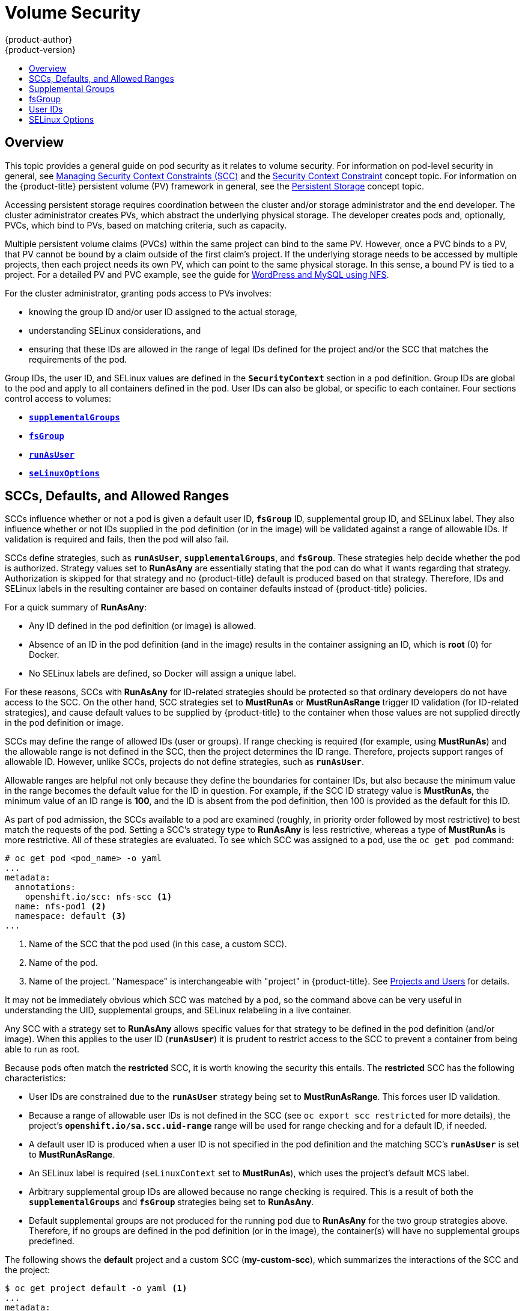[[install-config-persistent-storage-pod-security-context]]
= Volume Security
{product-author}
{product-version}
:data-uri:
:icons:
:experimental:
:toc: macro
:toc-title:
:prewrap!:

toc::[]

== Overview

This topic provides a general guide on pod security as it relates to volume
security. For information on pod-level security in general, see
xref:../../admin_guide/manage_scc.adoc#admin-guide-manage-scc[Managing Security Context Constraints
(SCC)] and the
xref:../../architecture/additional_concepts/authorization.adoc#security-context-constraints[Security
Context Constraint] concept topic. For information on the {product-title}
persistent volume (PV) framework in general, see the
xref:../../architecture/additional_concepts/storage.adoc#architecture-additional-concepts-storage[Persistent Storage]
concept topic.

Accessing persistent storage requires coordination between the cluster and/or
storage administrator and the end developer. The cluster administrator creates
PVs, which abstract the underlying physical storage. The developer creates pods
and, optionally, PVCs, which bind to PVs, based on matching criteria, such as
capacity.

Multiple persistent volume claims (PVCs) within the same project can bind to the
same PV. However, once a PVC binds to a PV, that PV cannot be bound by a claim
outside of the first claim's project. If the underlying storage needs to be
accessed by multiple projects, then each project needs its own PV, which can
point to the same physical storage. In this sense, a bound PV is tied to a
project. For a detailed PV and PVC example, see the guide for
https://github.com/openshift/origin/tree/master/examples/wordpress[WordPress and
MySQL using NFS].

For the cluster administrator, granting pods access to PVs involves:

- knowing the group ID and/or user ID assigned to the actual storage,
- understanding SELinux considerations, and
- ensuring that these IDs are allowed in the range of legal IDs defined for the
project and/or the SCC that matches the requirements of the pod.

Group IDs, the user ID, and SELinux values are defined in the
`*SecurityContext*` section in a pod definition. Group IDs are global to the pod
and apply to all containers defined in the pod. User IDs can also be global, or
specific to each container. Four sections control access to volumes:

- xref:supplemental-groups[`*supplementalGroups*`]
- xref:fsgroup[`*fsGroup*`]
- xref:user-id[`*runAsUser*`]
- xref:selinuxoptions[`*seLinuxOptions*`]

[[sccs-defaults-allowed-ranges]]
== SCCs, Defaults, and Allowed Ranges

SCCs influence whether or not a pod is given a default user ID, `*fsGroup*` ID,
supplemental group ID, and SELinux label. They also influence whether or not IDs
supplied in the pod definition (or in the image) will be validated against a
range of allowable IDs. If validation is required and fails, then the pod will
also fail.

SCCs define strategies, such as `*runAsUser*`, `*supplementalGroups*`, and
`*fsGroup*`. These strategies help decide whether the pod is authorized.
Strategy values set to *RunAsAny* are essentially stating that the pod can do
what it wants regarding that strategy. Authorization is skipped for that
strategy and no {product-title} default is produced based on that strategy.
Therefore, IDs and SELinux labels in the resulting container are based on
container defaults instead of {product-title} policies.

For a quick summary of *RunAsAny*:

- Any ID defined in the pod definition (or image) is allowed.
- Absence of an ID in the pod definition (and in the image) results in the
container assigning an ID, which is *root* (0) for Docker.
- No SELinux labels are defined, so Docker will assign a unique label.

For these reasons, SCCs with *RunAsAny* for ID-related strategies should be
protected so that ordinary developers do not have access to the SCC. On the
other hand, SCC strategies set to *MustRunAs* or *MustRunAsRange* trigger ID
validation (for ID-related strategies), and cause default values to be supplied
by {product-title} to the container when those values are not supplied directly
in the pod definition or image.

SCCs may define the range of allowed IDs (user or groups). If range checking is
required (for example, using *MustRunAs*) and the allowable range is not defined
in the SCC, then the project determines the ID range. Therefore, projects
support ranges of allowable ID. However, unlike SCCs, projects do not define
strategies, such as `*runAsUser*`.

Allowable ranges are helpful not only because they define the boundaries for
container IDs, but also because the minimum value in the range becomes the
default value for the ID in question. For example, if the SCC ID strategy value
is *MustRunAs*, the minimum value of an ID range is *100*, and the ID is absent
from the pod definition, then 100 is provided as the default for this ID.

As part of pod admission, the SCCs available to a pod are examined (roughly, in
priority order followed by most restrictive) to best match the requests of the
pod. Setting a SCC's strategy type to *RunAsAny* is less restrictive, whereas a
type of *MustRunAs* is more restrictive. All of these strategies are evaluated.
To see which SCC was assigned to a pod, use the `oc get pod` command:

====
----
# oc get pod <pod_name> -o yaml
...
metadata:
  annotations:
    openshift.io/scc: nfs-scc <1>
  name: nfs-pod1 <2>
  namespace: default <3>
...
----
<1> Name of the SCC that the pod used (in this case, a custom SCC).
<2> Name of the pod.
<3> Name of the project. "Namespace" is interchangeable with "project" in
{product-title}. See
xref:../../architecture/core_concepts/projects_and_users.adoc#namespaces[Projects
and Users] for details.
====

It may not be immediately obvious which SCC was matched by a pod, so the command
above can be very useful in understanding the UID, supplemental groups, and
SELinux relabeling in a live container.

Any SCC with a strategy set to *RunAsAny* allows specific values for that
strategy to be defined in the pod definition (and/or image). When this applies
to the user ID (`*runAsUser*`) it is prudent to restrict access to the SCC to
prevent a container from being able to run as root.

Because pods often match the *restricted* SCC, it is worth knowing the security
this entails. The *restricted* SCC has the following characteristics:

- User IDs are constrained due to the `*runAsUser*` strategy being set to
*MustRunAsRange*. This forces user ID validation.
- Because a range of allowable user IDs is not defined in the SCC (see `oc export
scc restricted` for more details), the project's
`*openshift.io/sa.scc.uid-range*` range will be used for range checking and for
a default ID, if needed.
- A default user ID is produced when a user ID is not specified in the pod
definition and the matching SCC's `*runAsUser*` is set to *MustRunAsRange*.
- An SELinux label is required (`seLinuxContext` set to *MustRunAs*), which uses
the project's default MCS label.
- Arbitrary supplemental group IDs are allowed because no range checking is
required. This is a result of both the `*supplementalGroups*` and `*fsGroup*`
strategies being set to *RunAsAny*.
- Default supplemental groups are not produced for the running pod due to
*RunAsAny* for the two group strategies above. Therefore, if no groups are
defined in the pod definition (or in the image), the container(s) will have no
supplemental groups predefined.

The following shows the *default* project and a custom SCC (*my-custom-scc*),
which summarizes the interactions of the SCC and the project:

====
----
$ oc get project default -o yaml <1>
...
metadata:
  annotations: <2>
    openshift.io/sa.scc.mcs: s0:c1,c0 <3>
    openshift.io/sa.scc.supplemental-groups: 1000000000/10000 <4>
    openshift.io/sa.scc.uid-range: 1000000000/10000 <5>

$ oc get scc my-custom-scc -o yaml
...
fsGroup:
  type: MustRunAs <6>
  ranges:
  - min: 5000
    max: 6000
runAsUser:
  type: MustRunAsRange <7>
  uidRangeMin: 1000100000
  uidRangeMax: 1000100999
seLinuxContext: <8>
  type: MustRunAs
  SELinuxOptions: <9>
    user: <selinux-user-name>
    role: ...
    type: ...
    level: ...
supplementalGroups:
  type: MustRunAs <6>
  ranges:
  - min: 5000
    max: 6000
----
<1> *default* is the name of the project.
<2> Default values are only produced when the corresponding SCC strategy is not
*RunAsAny*.
<3> SELinux default when not defined in the pod definition or in the SCC.
<4> Range of allowable group IDs. ID validation only occurs when the SCC
strategy is *RunAsAny*. There can be more than one range specified, separated by
commas. See below for xref:volsec-rangeformats[supported formats].
<5> Same as *<4>* but for user IDs. Also, only a single range of user IDs is
supported.
<6> *MustRunAs* enforces group ID range checking and provides the container's
groups default. Based on this SCC definition, the default is 5000 (the minimum
ID value). If the range was omitted from the SCC, then the default would be
1000000000 (derived from the project). The other supported type, *RunAsAny*, does not
perform range checking, thus allowing any group ID, and produces no default
groups.
<7> *MustRunAsRange* enforces user ID range checking and provides a UID default.
Based on this SCC, the default UID is 1000100000 (the minimum value). If the minimum
and maximum range were omitted from the SCC, the default user ID would be
1000000000 (derived from the project). *MustRunAsNonRoot* and *RunAsAny* are
the other supported types. The range of allowed IDs can be defined to include
any user IDs required for the target storage.
<8> When set to *MustRunAs*, the container is created with the SCC's SELinux
options, or the MCS default defined in the project. A type of *RunAsAny*
indicates that SELinux context is not required, and, if not defined in the pod,
is not set in the container.
<9> The SELinux user name, role name, type, and labels can be defined here.
====

[[volsec-rangeformats]]
Two formats are supported for allowed ranges:

1. `M/N`, where `M` is the starting ID and `N` is the count, so the range becomes
`M` through (and including) `M+N-1`.

2. `M-N`, where `M` is again the starting ID and `N` is the ending ID. The default
group ID is the starting ID in the first range, which is `1000000000` in this
project. If the SCC did not define a minimum group ID, then the project's
default ID is applied.

[[supplemental-groups]]
== Supplemental Groups

[NOTE]
====
Read xref:sccs-defaults-allowed-ranges[SCCs, Defaults, and Allowed Ranges]
before working with supplemental groups.
====

[TIP]
====
It is generally preferable to use group IDs (supplemental or
xref:fsgroup[fsGroup]) to gain access to persistent storage versus using
xref:user-id[user IDs].
====

Supplemental groups are regular Linux groups. When a process runs in Linux, it
has a UID, a GID, and one or more supplemental groups. These attributes can be
set for a container's main process. The `*supplementalGroups*` IDs are typically
used for controlling access to shared storage, such as NFS and GlusterFS,
whereas xref:fsgroup[fsGroup] is used for controlling access to block storage,
such as Ceph RBD and iSCSI.

The {product-title} shared storage plug-ins mount volumes such that the POSIX
permissions on the mount match the permissions on the target storage. For
example, if the target storage's owner ID is *1234* and its group ID is *5678*, then
the mount on the host node and in the container will have those same IDs.
Therefore, the container's main process must match one or both of those IDs in
order to access the volume.

[[nfs-example]]
For example, consider the following NFS export.

On an {product-title} node:

[NOTE]
====
`showmount` requires access to the ports used by `rpcbind` and `rpc.mount` on
the NFS server
====

====
----
# showmount -e <nfs-server-ip-or-hostname>
Export list for f21-nfs.vm:
/opt/nfs  *
----
====

On the NFS server:

====
----
# cat /etc/exports
/opt/nfs *(rw,sync,root_squash)
...

# ls -lZ /opt/nfs -d
drwx------. 1000100001 5555 unconfined_u:object_r:usr_t:s0   /opt/nfs
----
====

The *_/opt/nfs/_* export is accessible by UID *1000100001* and the group *5555*. In
general, containers should not run as root. So, in this NFS example, containers
which are not run as UID *1000100001* and are not members the group *5555* will not
have access to the NFS export.

Often, the SCC matching the pod does not allow a specific user ID to be
specified, thus using supplemental groups is a more flexible way to grant
storage access to a pod. For example, to grant NFS access to the export above,
the group *5555* can be defined in the pod definition:

====
[source,yaml]
----
apiVersion: v1
kind: Pod
...
spec:
  containers:
  - name: ...
    volumeMounts:
    - name: nfs <1>
      mountPath: /usr/share/... <2>
  securityContext: <3>
    supplementalGroups: [5555] <4>
  volumes:
  - name: nfs <5>
    nfs:
      server: <nfs_server_ip_or_host>
      path: /opt/nfs <6>
----
<1> Name of the volume mount. Must match the name in the `*volumes*` section.
<2> NFS export path as seen in the container.
<3> Pod global security context. Applies to all containers inside the pod. Each
container can also define its `*securityContext*`, however group IDs are global
to the pod and cannot be defined for individual containers.
<4> Supplemental groups, which is an array of IDs, is set to 5555. This grants
group access to the export.
<5> Name of the volume. Must match the name in the `*volumeMounts*` section.
<6> Actual NFS export path on the NFS server.
====

All containers in the above pod (assuming the matching SCC or project allows the
group *5555*) will be members of the group *5555* and have access to the volume,
regardless of the container's user ID. However, the assumption above is
critical. Sometimes, the SCC does not define a range of allowable group IDs but
instead requires group ID validation (a result of `*supplementalGroups*` set to *MustRunAs*).
Note that this is *not* the case for the *_restricted_* SCC. The project will not likely
allow a group ID of *5555*, unless the project has been customized to access
this NFS export. So, in this scenario, the above pod will fail because its group
ID of *5555* is not within the SCC's or the project's range of allowed group
IDs.

[[scc-supplemental-groups]]
*Supplemental Groups and Custom SCCs*

To remedy the situation in xref:nfs-example[the previous example], a custom SCC
can be created such that:

- a minimum and max group ID are defined,
- ID range checking is enforced, and
- the group ID of *5555* is allowed.

It is often better to create a new SCC rather than modifying a predefined SCC, or
changing the range of allowed IDs in the predefined projects.

The easiest way to create a new SCC is to export an existing SCC and customize
the YAML file to meet the requirements of the new SCC. For example:

. Use the *restricted* SCC as a template for the new SCC:
+
----
$ oc export scc restricted > new-scc.yaml
----

. Edit the *_new-scc.yaml_* file to your desired specifications.

. Create the new SCC:
+
----
$ oc create -f new-scc.yaml
----

[NOTE]
====
The `oc edit scc` command can be used to modify an instantiated SCC.
====

Here is a fragment of a new SCC named *nfs-scc*:

====
----
$ oc export scc nfs-scc

allowHostDirVolumePlugin: false <1>
...
kind: SecurityContextConstraints
metadata:
  ...
  name: nfs-scc <2>
priority: 9 <3>
...
supplementalGroups:
  type: MustRunAs <4>
  ranges:
  -  min: 5000 <5>
     max: 6000
...
----
<1> The `allow*` bools are the same as for the *restricted* SCC.
<2> Name of the new SCC.
<3> Numerically larger numbers have greater priority. Nil or omitted is the lowest
priority. Higher priority SCCs sort before lower priority SCCs and thus have a
better chance of matching a new pod.
<4> `*supplementalGroups*` is a strategy and it is set to *MustRunAs*, which means
group ID checking is required.
<5> Multiple ranges are supported. The allowed group ID range here is 5000 through
5999, with the default supplemental group being 5000.
====

When the same pod shown earlier runs against this new SCC (assuming, of course,
the pod matches the new SCC), it will start because the group *5555*,
supplied in the pod definition, is now allowed by the custom SCC.

[[fsgroup]]
== fsGroup

[NOTE]
====
Read xref:sccs-defaults-allowed-ranges[SCCs, Defaults, and Allowed Ranges]
before working with supplemental groups.
====

[TIP]
====
It is generally preferable to use group IDs
(xref:supplemental-groups[supplemental] or `*fsGroup*`) to gain access to
persistent storage versus using xref:user-id[user IDs].
====

`*fsGroup*` defines a pod's "file system group" ID, which is added to the
container's supplemental groups. The `*supplementalGroups*` ID applies to shared
storage, whereas the `*fsGroup*` ID is used for block storage.

Block storage, such as Ceph RBD, iSCSI, and various cloud storage, is typically
dedicated to a single pod which has requested the block storage volume, either
directly or using a PVC. Unlike shared storage, block storage is taken over by a
pod, meaning that user and group IDs supplied in the pod definition (or image)
are applied to the actual, physical block device. Typically, block storage is
not shared.

A `*fsGroup*` definition is shown below in the following pod definition
fragment:

====
[source,yaml]
----
kind: Pod
...
spec:
  containers:
  - name: ...
  securityContext: <1>
    fsGroup: 5555 <2>
  ...
----
<1> As with `*supplementalGroups*`, `*fsGroup*` must be defined globally to the pod,
not per container.
<2> 5555 will become the group ID for the volume's group permissions and for all new
files created in the volume.
====

As with `*supplementalGroups*`, all containers in the above pod (assuming the
matching SCC or project allows the group *5555*) will be members of the group
*5555*, and will have access to the block volume, regardless of the container's
user ID. If the pod matches the *restricted* SCC, whose `*fsGroup*` strategy is
*RunAsAny*, then any `*fsGroup*` ID (including *5555*) will be accepted.
However, if the SCC has its `*fsGroup*` strategy set to *MustRunAs*, and *5555*
is not in the allowable range of `*fsGroup*` IDs, then the pod will fail to run.

[[scc-fsgroup]]
*fsGroups and Custom SCCs*

To remedy the situation in the previous example, a custom SCC can be created such that:

- a minimum and maximum group ID are defined,
- ID range checking is enforced,  and
- the group ID of *5555* is allowed.

It is better to create new SCCs versus modifying a predefined SCC, or changing
the range of allowed IDs in the predefined projects.

Consider the following fragment of a new SCC definition:

====
----
# oc export scc new-scc
...
kind: SecurityContextConstraints
...
fsGroup:
  type: MustRunAs <1>
  ranges: <2>
  - max: 6000
    min: 5000 <3>
...
----
<1> *MustRunAs* triggers group ID range checking, whereas *RunAsAny* does not
require range checking.
<2> The range of allowed group IDs is 5000 through, and including, 5999. Multiple
ranges are supported but not used. The allowed group ID range here is 5000 through 5999, with
the default `*fsGroup*` being 5000.
<3> The minimum value (or the entire range) can be omitted from the SCC, and thus
range checking and generating a default value will defer to the project's
`*openshift.io/sa.scc.supplemental-groups*` range. `*fsGroup*` and
`*supplementalGroups*` use the same group field in the project; there is not a
separate range for `*fsGroup*`.
====

When the pod shown above runs against this new SCC (assuming, of course, the pod
matches the new SCC), it will start because the group *5555*, supplied in
the pod definition, is allowed by the custom SCC. Additionally, the pod will
"take over" the block device, so when the block storage is viewed by a process
outside of the pod, it will actually have *5555* as its group ID.

A list of volumes supporting block ownership include:

* AWS Elastic Block Store
* OpenStack Cinder
* Ceph RBD
* GCE Persistent Disk
* iSCSI
* emptyDir
* gitRepo

[NOTE]
====
This list is potentially incomplete.
====

[[user-id]]
== User IDs

[NOTE]
====
Read xref:sccs-defaults-allowed-ranges[SCCs, Defaults, and Allowed Ranges]
before working with supplemental groups.
====

[TIP]
====
It is generally preferable to use group IDs
(xref:supplemental-groups[supplemental] or xref:fsgroup[fsGroup]) to gain
access to persistent storage versus using user IDs.
====

User IDs can be defined in the container image or in the pod definition. In the
pod definition, a single user ID can be defined globally to all containers, or
specific to individual containers (or both). A user ID is supplied as shown in
the pod definition fragment below:

[[pod-user-id-1000100001]]
====
[source,yaml]
----
spec:
  containers:
  - name: ...
    securityContext:
      runAsUser: 1000100001
----
====

ID 1000100001 in the above is container-specific and matches the owner ID on the
export. If the NFS export's owner ID was *54321*, then that number would be used
in the pod definition. Specifying `*securityContext*` outside of the container
definition makes the ID global to all containers in the pod.

Similar to group IDs, user IDs may be validated according to policies set in the
SCC and/or project. If the SCC's `*runAsUser*` strategy is set to *RunAsAny*,
then any user ID defined in the pod definition or in the image is allowed.

[WARNING]
====
This means even a UID of *0* (root) is allowed.
====

If, instead, the `*runAsUser*` strategy is set to *MustRunAsRange*, then a
supplied user ID will be validated against a range of allowed IDs. If the pod
supplies no user ID, then the default ID is set to the minimum value of the range of
allowable user IDs.

Returning to the earlier xref:nfs-example[NFS example], the container needs its
UID set to *1000100001*, which is shown in the pod fragment above. Assuming the
*default* project and the *restricted* SCC, the pod's requested user ID of
1000100001 will not be allowed, and therefore the pod will fail. The pod fails
because:

- it requests *1000100001* as its user ID,
- all available SCCs use *MustRunAsRange* for their `*runAsUser*` strategy, so UID
range checking is required, and
- *1000100001* is not included in the SCC or in the project's user ID range.

To remedy this situation, a new SCC can be created 
with the appropriate user ID range. A new project could also be created with the
appropriate user ID range defined. There are also other, less-preferred options:

- The *restricted* SCC could be modified to include *1000100001* within its minimum and
maximum user ID range. This is not recommended as you should avoid modifying the
predefined SCCs if possible.
- The *restricted* SCC could be modified to use *RunAsAny* for the `*runAsUser*`
value, thus eliminating ID range checking. This is *_strongly_* not recommended, as
containers could run as root.
- The *default* project's UID range could be changed to allow a user ID of
*1000100001*. This is not generally advisable because only a single range of user IDs
can be specified, and thus other pods may not run if the range is altered.

[[scc-runasuser]]
*User IDs and Custom SCCs*

It is good practice to avoid modifying the predefined SCCs if possible. The
preferred approach is to create a custom SCC that better fits an organization's
security needs, or xref:../../dev_guide/projects.adoc#create-a-project[create a
new project] that supports the desired user IDs.

To remedy the situation in the previous example, a custom SCC can be created
such that:

- a minimum and maximum user ID is defined,
- UID range checking is still enforced, and
- the UID of *1000100001* is allowed.

For example:

====
----
$ oc export scc nfs-scc

allowHostDirVolumePlugin: false <1>
...
kind: SecurityContextConstraints
metadata:
  ...
  name: nfs-scc <2>
priority: 9 <3>
requiredDropCapabilities: null
runAsUser:
  type: MustRunAsRange <4>
  uidRangeMax: 1000100001 <5>
  uidRangeMin: 1000100001
...
----
<1> The `allowXX` bools are the same as for the *restricted* SCC.
<2> The name of this new SCC is *nfs-scc*.
<3> Numerically larger numbers have greater priority. Nil or omitted is the lowest
priority. Higher priority SCCs sort before lower priority SCCs, and thus have a
better chance of matching a new pod.
<4> The `*runAsUser*` strategy is set to *MustRunAsRange*, which means UID range
checking is enforced.
<5> The UID range is 1000100001 through 1000100001 (a range of one value).
====

Now, with `*runAsUser: 1000100001*` shown in the previous pod definition fragment,
the pod matches the new *nfs-scc* and is able to run with a UID of 1000100001.

[[selinuxoptions]]
== SELinux Options

All predefined SCCs, except for the *privileged* SCC, set the `*seLinuxContext*`
to *MustRunAs*. So the SCCs most likely to match a pod's requirements will force
the pod to use an SELinux policy. The SELinux policy used by the pod can be
defined in the pod itself, in the image, in the SCC, or in the project (which
provides the default).

SELinux labels can be defined in a pod's `*securityContext.seLinuxOptions*`
section, and supports `*user*`, `*role*`, `*type*`, and `*level*`:

[NOTE]
====
Level and MCS label are used interchangeably in this topic.
====

====
----
...
 securityContext: <1>
    seLinuxOptions:
      level: "s0:c123,c456" <2>
...
----
<1> `*level*` can be defined globally for the entire pod, or individually for each
container.
<2> SELinux level label.
====

Here are fragments from an SCC and from the *default* project:

====
----
$ oc export scc scc-name
...
seLinuxContext:
  type: MustRunAs <1>

# oc export project default
...
metadata:
  annotations:
    openshift.io/sa.scc.mcs: s0:c1,c0 <2>
...
----
<1> *MustRunAs* causes volume relabeling.
<2> If the label is not provided in the pod or in the SCC, then the default comes
from the project.
====

All predefined SCCs, except for the *privileged* SCC, set the `*seLinuxContext*`
to *MustRunAs*. This forces pods to use MCS labels, which can be defined in the
pod definition, the image, or provided as a default.

The SCC determines whether or not to require an SELinux label and can provide a
default label. If the `*seLinuxContext*` strategy is set to *MustRunAs* and the
pod (or image) does not define a label, {product-title} defaults to a label
chosen from the SCC itself or from the project.

If `*seLinuxContext*` is set to *RunAsAny*, then no
default labels are provided, and the container determines the final label. In
the case of Docker, the container will use a unique MCS label, which will not
likely match the labeling on existing storage mounts. Volumes which support
SELinux management will be relabeled so that they are accessible by the
specified label and, depending on how exclusionary the label is, only that
label.

This means two things for unprivileged containers:

- The volume will be given a `*type*` which is accessible by unprivileged
containers. This `*type*` is usually *svirt_sandbox_file_t*.
- If a `*level*` is specified, the volume will be labeled with the given MCS
label.

For a volume to be accessible by a pod, the pod must have both categories of the volume.
So a pod with *s0:c1,c2* will be able to access a volume with *s0:c1,c2*. A volume with
*s0* will be accessible by all pods.

If pods fail authorization, or if the storage mount is failing due to
permissions errors, then there is a possibility that SELinux enforcement is
interfering. One way to check for this is to run:

----
# ausearch -m avc --start recent
----

This examines the log file for AVC (Access Vector Cache) errors.
